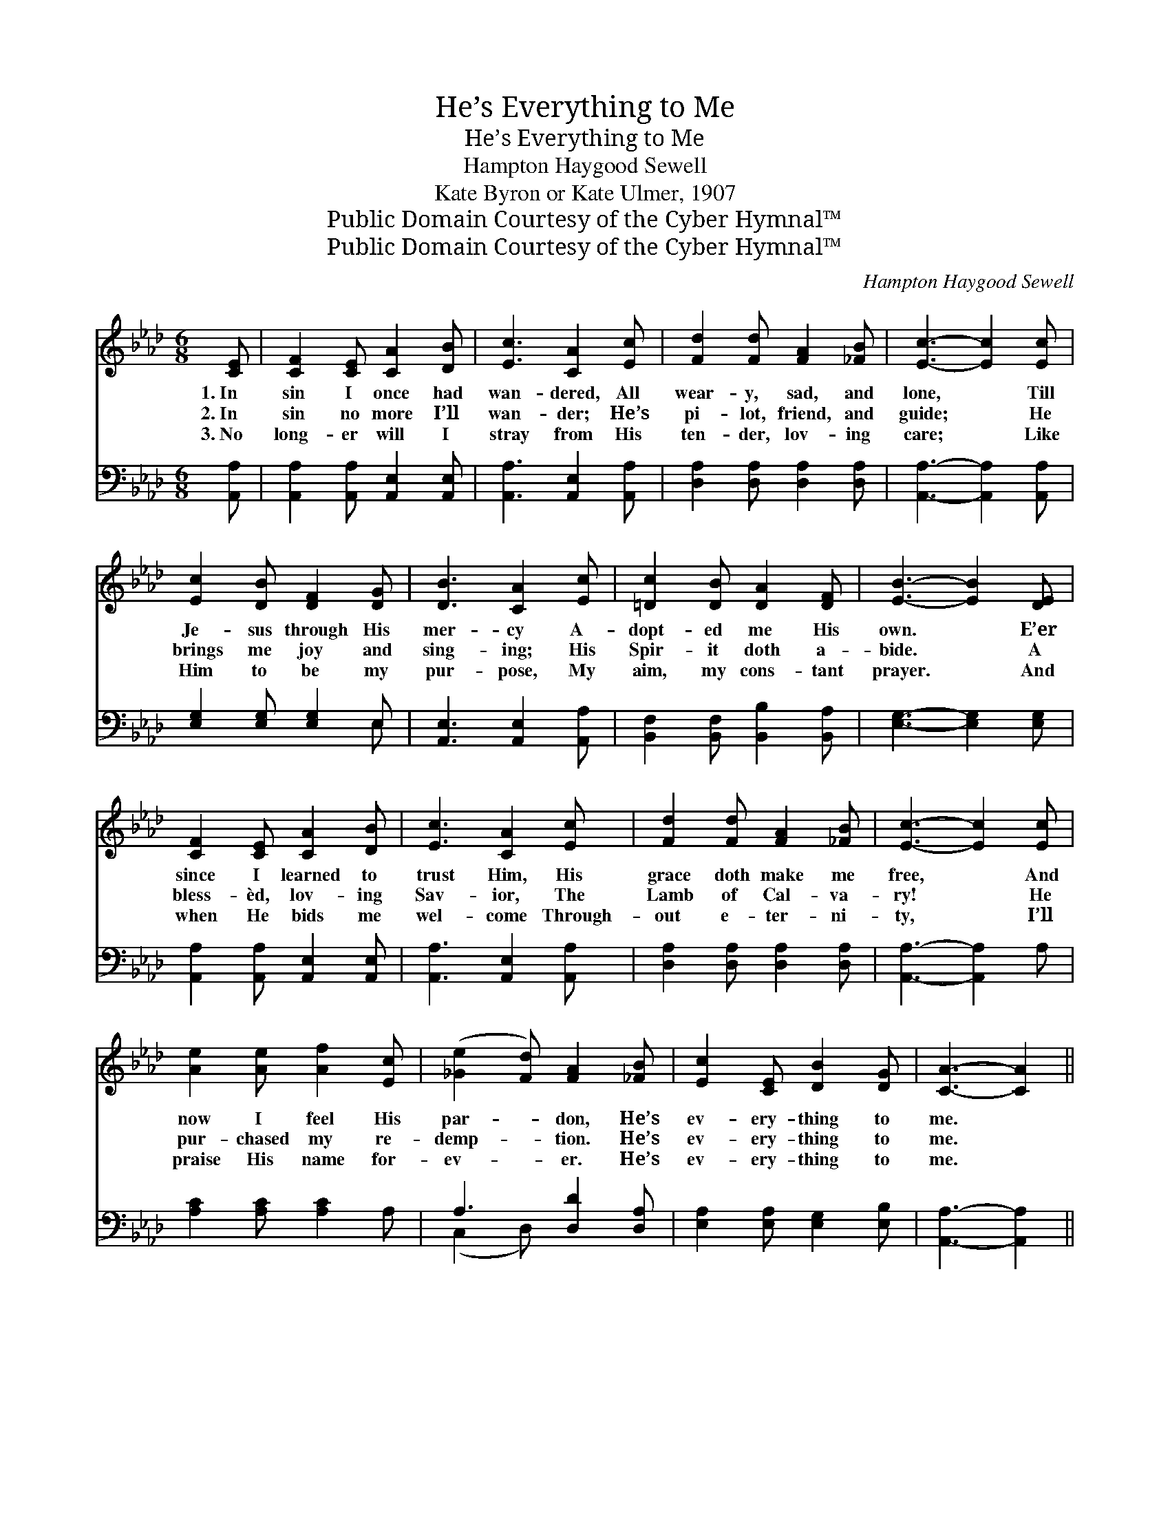 X:1
T:He’s Everything to Me
T:He’s Everything to Me
T:Hampton Haygood Sewell
T:Kate Byron or Kate Ulmer, 1907
T:Public Domain Courtesy of the Cyber Hymnal™
T:Public Domain Courtesy of the Cyber Hymnal™
C:Hampton Haygood Sewell
Z:Public Domain
Z:Courtesy of the Cyber Hymnal™
%%score ( 1 2 ) ( 3 4 )
L:1/8
M:6/8
K:Ab
V:1 treble 
V:2 treble 
V:3 bass 
V:4 bass 
V:1
 [CE] | [CF]2 [CE] [CA]2 [DB] | [Ec]3 [CA]2 [Ec] | [Fd]2 [Fd] [FA]2 [_FB] | [Ec]3- [Ec]2 [Ec] | %5
w: 1.~In|sin I once had|wan- dered, All|wear- y, sad, and|lone, * Till|
w: 2.~In|sin no more I’ll|wan- der; He’s|pi- lot, friend, and|guide; * He|
w: 3.~No|long- er will I|stray from His|ten- der, lov- ing|care; * Like|
 [Ec]2 [DB] [DF]2 [DG] | [DB]3 [CA]2 [Ec] | [=Dc]2 [DB] [DA]2 [DF] | [EB]3- [EB]2 [DE] | %9
w: Je- sus through His|mer- cy A-|dopt- ed me His|own. * E’er|
w: brings me joy and|sing- ing; His|Spir- it doth a-|bide. * A|
w: Him to be my|pur- pose, My|aim, my cons- tant|prayer. * And|
 [CF]2 [CE] [CA]2 [DB] | [Ec]3 [CA]2 [Ec] | [Fd]2 [Fd] [FA]2 [_FB] | [Ec]3- [Ec]2 [Ec] | %13
w: since I learned to|trust Him, His|grace doth make me|free, * And|
w: bless- èd, lov- ing|Sav- ior, The|Lamb of Cal- va-|ry! * He|
w: when He bids me|wel- come Through-|out e- ter- ni-|ty, * I’ll|
 [Ae]2 [Ae] [Af]2 [Ec] | ([_Ge]2 [Fd]) [FA]2 [_FB] | [Ec]2 [CE] [DB]2 [DG] | [CA]3- [CA]2 || %17
w: now I feel His|par- * don, He’s|ev- ery- thing to|me. *|
w: pur- chased my re-|demp- * tion. He’s|ev- ery- thing to|me. *|
w: praise His name for-|ev- * er. He’s|ev- ery- thing to|me. *|
"^Refrain" [Ec] | [Ec]2 [CE] [CF]2 [CA] | c3- [Ec]2 [Ec] | [Ec]2 [CE] [CB]2 [CA] | G3- [DG]2 [DE] | %22
w: |||||
w: He’s|ev- ery- thing to|me, From sin|* He sets me|free, His peace|
w: |||||
 [DE]2 [DG] [EB]2 [Ec] | [Gd] [Gd]4 [Gd] | [Gd]2 [Gd] [Ge]2 [EB] | c3- [Ec]2 [Ec] | %26
w: ||||
w: * and love my|por- tion Through|all e- ter- ni-|ty! He’s ev-|
w: ||||
 [Ec]2 [CE] [CF]2 [CA] | c3- [Ec]2 [Ec] | [Ec]2 [Ec] [Af]2 [_Ge] | d3- [Fd]2 [Fd] | %30
w: ||||
w: * ery- thing to|me, More than|* I dreamed could|be. O praise|
w: ||||
 [FA]2 [FA] [FB]2 [FB] | [Ec] [Ee]4 [Fd] | [Ec]2 [CE] [DB]2 [DG] | [CA]3- [CA]2 |] %34
w: ||||
w: * His name for-|ev- er! He’s|ev- ery- thing to|me. *|
w: ||||
V:2
 x | x6 | x6 | x6 | x6 | x6 | x6 | x6 | x6 | x6 | x6 | x6 | x6 | x6 | x6 | x6 | x5 || x | x6 | %19
 E2 F x3 | x6 | D2 D x3 | x6 | x6 | x6 | E2 F x3 | x6 | E2 F x3 | x6 | F2 F x3 | x6 | x6 | x6 | %33
 x5 |] %34
V:3
 [A,,A,] | [A,,A,]2 [A,,A,] [A,,E,]2 [A,,E,] | [A,,A,]3 [A,,E,]2 [A,,A,] | %3
 [D,A,]2 [D,A,] [D,A,]2 [D,A,] | [A,,A,]3- [A,,A,]2 [A,,A,] | [E,G,]2 [E,G,] [E,G,]2 E, | %6
 [A,,E,]3 [A,,E,]2 [A,,A,] | [B,,F,]2 [B,,F,] [B,,B,]2 [B,,A,] | [E,G,]3- [E,G,]2 [E,G,] | %9
 [A,,A,]2 [A,,A,] [A,,E,]2 [A,,E,] | [A,,A,]3 [A,,E,]2 [A,,A,] | [D,A,]2 [D,A,] [D,A,]2 [D,A,] | %12
 [A,,A,]3- [A,,A,]2 A, | [A,C]2 [A,C] [A,C]2 A, | A,3 [D,D]2 [D,A,] | %15
 [E,A,]2 [E,A,] [E,G,]2 [E,B,] | [A,,A,]3- [A,,A,]2 || [A,,A,] | %18
 [A,,A,]2 [A,,A,] [A,,A,]2 [A,,A,] | A,2 A, [A,,A,]2 [A,,A,] | [A,,A,]2 [A,,A,] [A,,A,]2 [A,,A,] | %21
 B,2 B, [E,B,]2 [E,G,] | [E,G,]2 [E,B,] [E,G,]2 [E,A,] | [E,B,] [E,B,]4 [E,B,] | %24
 [E,B,]2 [E,B,] [E,B,]2 [E,G,] | A,2 A, [A,,A,]2 [A,,A,] | [A,,A,]2 [A,,A,] [A,,A,]2 [A,,A,] | %27
 A,2 A, [A,,A,]2 [A,,A,] | [A,,A,]2 [A,,A,] [A,,C]2 [A,,C] | A,2 A, [D,A,]2 [D,A,] | %30
 [D,D]2 [D,D] [D,A,]2 [D,A,] | [E,A,] [C,A,]4 [D,A,] | [E,A,]2 [E,A,] [E,G,]2 E, | %33
 [A,,E,]3- [A,,E,]2 |] %34
V:4
 x | x6 | x6 | x6 | x6 | x5 E, | x6 | x6 | x6 | x6 | x6 | x6 | x6 | x6 | (C,2 D,) x3 | x6 | x5 || %17
 x | x6 | A,,3- x3 | x6 | E,3- x3 | x6 | x6 | x6 | A,,3- x3 | x6 | A,,3- x3 | x6 | D,3- x3 | x6 | %31
 x6 | x6 | x5 |] %34

